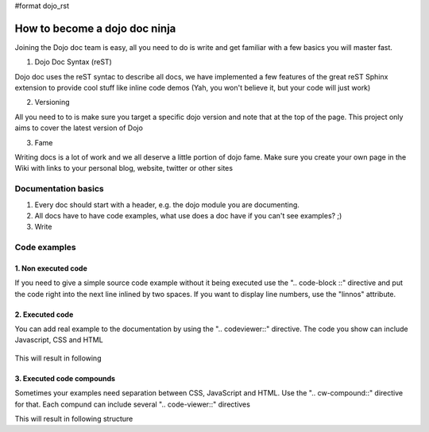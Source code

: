 #format dojo_rst

How to become a dojo doc ninja
==============================


.. image:: http://media.dojocampus.org/images/docs/dojodocninja.png
   :alt: Dojo Doc ninja
   :class: imageFloat;

Joining the Dojo doc team is easy, all you need to do is write and get familiar with a few basics you will master fast.

1. Dojo Doc Syntax (reST)

Dojo doc uses the reST syntac to describe all docs, we have implemented a few features of the great reST Sphinx extension to provide cool stuff like inline code demos (Yah, you won't believe it, but your code will just work)

2. Versioning

All you need to to is make sure you target a specific dojo version and note that at the top of the page. This project only aims to cover the latest version of Dojo

3. Fame

Writing docs is a lot of work and we all deserve a little portion of dojo fame. Make sure you create your own page in the Wiki with links to your personal blog, website, twitter or other sites

Documentation basics
--------------------

1. Every doc should start with a header, e.g. the dojo module you are documenting.
2. All docs have to have code examples, what use does a doc have if you can't see examples? ;)
3. Write

Code examples
-------------

1. Non executed code
~~~~~~~~~~~~~~~~~~~~

If you need to give a simple source code example without it being executed use the ".. code-block ::" directive and put the code right into the next line inlined by two spaces. If you want to display line numbers, use the "linnos" attribute.

  .. code-block :: javascript
    :linenos:

    .. code-block :: javascript
      :linenos:

      <script type="text/javascript">alert("Your code");</script>

2. Executed code
~~~~~~~~~~~~~~~~

You can add real example to the documentation by using the ".. codeviewer::" directive. The code you show can include Javascript, CSS and HTML

  .. code-block :: javascript
    :linenos:

    .. codeviewer::

    <script type="text/javascript">dojo.require("dijit.form.Button");</script>
    <div class="nihilo">
       <div dojoType="dijit.form.Button">whatever</div>
    </div>

This will result in following 


.. codeviewer::

  <script type="text/javascript">dojo.require("dijit.form.Button");</script>
  <div class="nihilo">
     <div dojoType="dijit.form.Button">whatever</div>
  </div>

3. Executed code compounds
~~~~~~~~~~~~~~~~~~~~~~~~~~

Sometimes your examples need separation between CSS, JavaScript and HTML. Use the ".. cw-compound::" directive for that. Each compund can include several ".. code-viewer::" directives

.. code-block :: javascript
  :linenos:

  .. cv-compound::

    First we declare the CSS

    .. cv:: css
      :label: The CSS

      <style type="text/css">
      .fohooo { color: #15d32a; font-size: 16px; }
      </style>

    The html snippet simply defines the markup of your code. Dojo will then parse the dom nodes and create the widgets programatically. Usually the lifecycle goes as follows
    
      * Programmatic code generation
      * Dom manipulation

    .. cv:: html
      :label: This is the HTML of the example

      <div id="fohooo" class="fohooo">Click Me</div>
      <div id="fohooooooo" class="fohooo">Don't click Me</div>
      <div dojoType="foohooo" class="fohooo">Or Me</div>

    This is the jscript code of your example. Simple past both HMTL and Jscript into the browser.

    .. cv:: javascript
      :label: And the jscript code

      <script type="text/javascript">
      dojo.declare("foohooo", [dijit._Widget,dijit._Templated], {
         templateString: '<div dojoAttachEvent="onclick: _foo">Example: <span dojoAttachPoint="containerNode"></span></div>',
         _foo: function(){
            alert("foo");
         }
      });
      dojo.addOnLoad(function(){
        var widget = new foohooo({id: "test_foohooo"}, dojo.byId("fohooo"));
      });
      </script>

This will result in following structure

.. cv-compound::

  First we declare the CSS

  .. cv:: css
    :label: The CSS

    <style type="text/css">
    .fohooo { color: #15d32a; font-size: 16px; }
    </style>

  The html snippet simply defines the markup of your code. Dojo will then parse the dom nodes and create the widgets programatically. Usually the lifecycle goes as follows
    
    * Programmatic code generation
    * Dom manipulation

  .. cv:: html
    :label: This is the HTML of the example

    <div id="fohooo" class="fohooo">Click Me</div>
    <div id="fohooooooo" class="fohooo">Don't click Me</div>
    <div dojoType="foohooo" class="fohooo">Or Me</div>

  This is the jscript code of your example. Simple past both HMTL and Jscript into the browser.

  .. cv:: javascript
    :label: And the jscript code

    <script type="text/javascript">
    dojo.declare("foohooo", [dijit._Widget,dijit._Templated], {
       templateString: '<div dojoAttachEvent="onclick: _foo">Example: <span dojoAttachPoint="containerNode"></span></div>',
       _foo: function(){
          alert("foo");
       }
    });
    dojo.addOnLoad(function(){
      var widget = new foohooo({id: "test_foohooo"}, dojo.byId("fohooo"));
    });
    </script>
